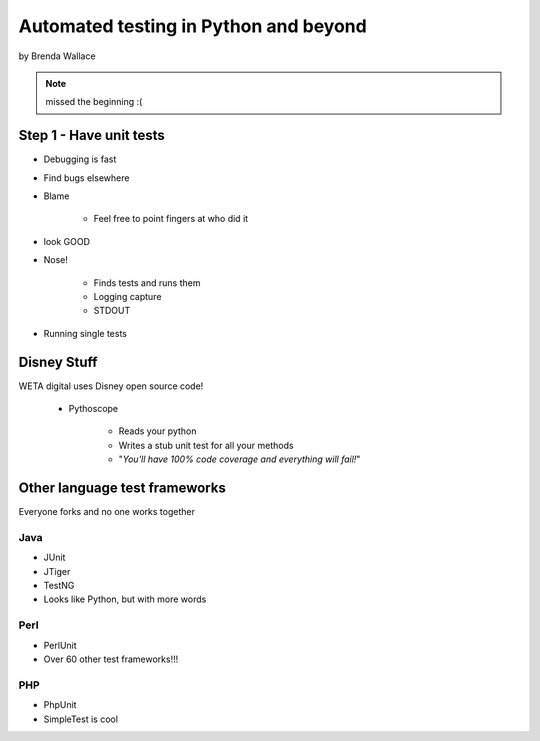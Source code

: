 ========================================
Automated testing in Python and beyond
========================================

by Brenda Wallace

.. note:: missed the beginning :(

Step 1 - Have unit tests
==========================

* Debugging is fast
* Find bugs elsewhere
* Blame

    * Feel free to point fingers at who did it

* look GOOD
* Nose!

    * Finds tests and runs them
    * Logging capture
    * STDOUT
    
* Running single tests

Disney Stuff
=============

WETA digital uses Disney open source code!

 * Pythoscope
 
    * Reads your python
    * Writes a stub unit test for all your methods
    * "*You'll have 100% code coverage and everything will fail!*"

Other language test frameworks
========================================

Everyone forks and no one works together

Java
----

* JUnit
* JTiger
* TestNG
* Looks like Python, but with more words

Perl
----

* PerlUnit
* Over 60 other test frameworks!!!

PHP
----

* PhpUnit
* SimpleTest is cool